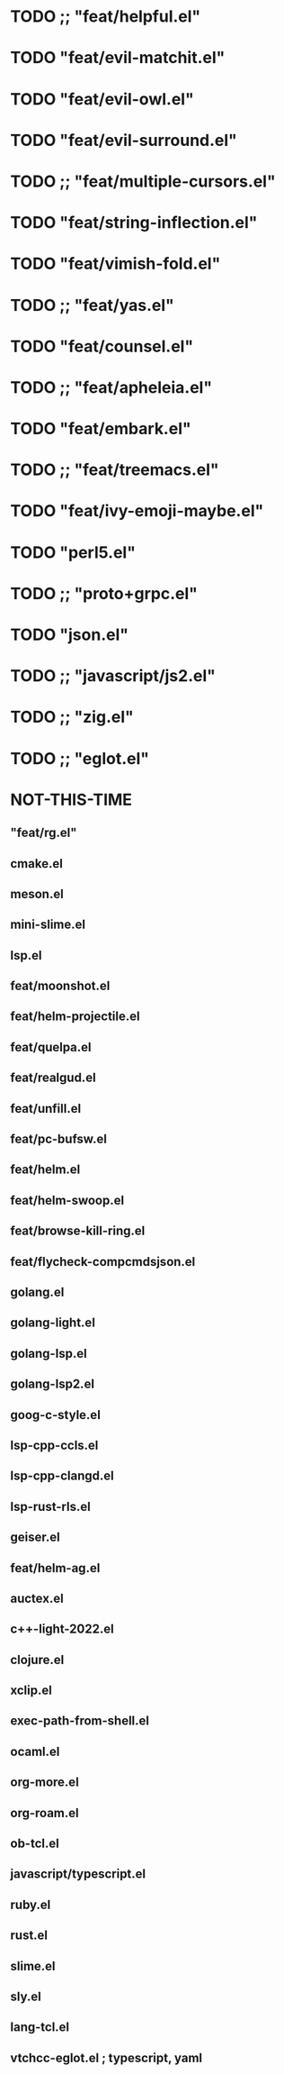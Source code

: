 
* TODO ;; "feat/helpful.el"
* TODO "feat/evil-matchit.el"
* TODO "feat/evil-owl.el"
* TODO "feat/evil-surround.el"
* TODO ;; "feat/multiple-cursors.el"
* TODO "feat/string-inflection.el"
* TODO "feat/vimish-fold.el"
* TODO ;; "feat/yas.el"
* TODO "feat/counsel.el"
* TODO ;; "feat/apheleia.el"
* TODO "feat/embark.el"
* TODO ;; "feat/treemacs.el"
* TODO "feat/ivy-emoji-maybe.el"
* TODO "perl5.el"
* TODO ;; "proto+grpc.el"
* TODO "json.el"
* TODO ;; "javascript/js2.el"
* TODO ;; "zig.el"
* TODO ;; "eglot.el"


* NOT-THIS-TIME
** "feat/rg.el"
**   cmake.el
**   meson.el
**   mini-slime.el
**   lsp.el
**   feat/moonshot.el
**   feat/helm-projectile.el
** feat/quelpa.el
**   feat/realgud.el
** feat/unfill.el
**   feat/pc-bufsw.el
**   feat/helm.el
**   feat/helm-swoop.el
**   feat/browse-kill-ring.el
**   feat/flycheck-compcmdsjson.el
**   golang.el
**   golang-light.el
**   golang-lsp.el
**   golang-lsp2.el
**   goog-c-style.el
**   lsp-cpp-ccls.el
**   lsp-cpp-clangd.el
**   lsp-rust-rls.el
**   geiser.el
**   feat/helm-ag.el
**   auctex.el
**   c++-light-2022.el
**   clojure.el
**   xclip.el
** exec-path-from-shell.el
**   ocaml.el
**   org-more.el
**   org-roam.el
** ob-tcl.el
**   javascript/typescript.el
**   ruby.el
**   rust.el
**   slime.el
**   sly.el
**   lang-tcl.el
**   vtchcc-eglot.el ; typescript, yaml
